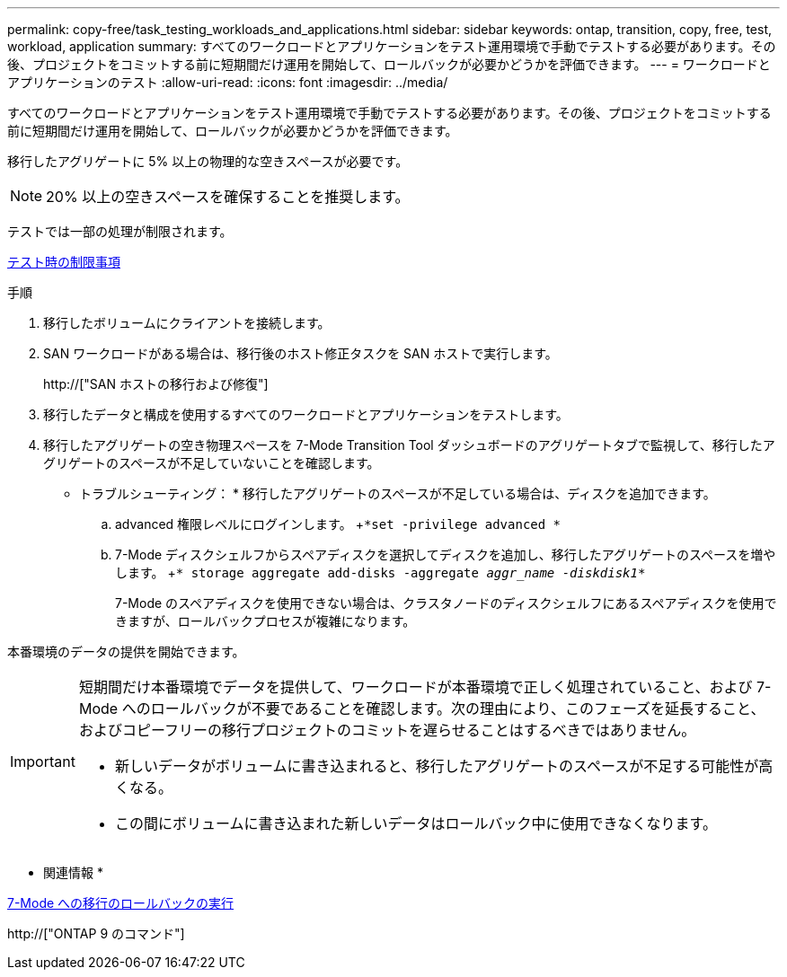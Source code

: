 ---
permalink: copy-free/task_testing_workloads_and_applications.html 
sidebar: sidebar 
keywords: ontap, transition, copy, free, test, workload, application 
summary: すべてのワークロードとアプリケーションをテスト運用環境で手動でテストする必要があります。その後、プロジェクトをコミットする前に短期間だけ運用を開始して、ロールバックが必要かどうかを評価できます。 
---
= ワークロードとアプリケーションのテスト
:allow-uri-read: 
:icons: font
:imagesdir: ../media/


[role="lead"]
すべてのワークロードとアプリケーションをテスト運用環境で手動でテストする必要があります。その後、プロジェクトをコミットする前に短期間だけ運用を開始して、ロールバックが必要かどうかを評価できます。

移行したアグリゲートに 5% 以上の物理的な空きスペースが必要です。


NOTE: 20% 以上の空きスペースを確保することを推奨します。

テストでは一部の処理が制限されます。

xref:concept_restrictions_during_preproduction_testing.adoc[テスト時の制限事項]

.手順
. 移行したボリュームにクライアントを接続します。
. SAN ワークロードがある場合は、移行後のホスト修正タスクを SAN ホストで実行します。
+
http://["SAN ホストの移行および修復"]

. 移行したデータと構成を使用するすべてのワークロードとアプリケーションをテストします。
. 移行したアグリゲートの空き物理スペースを 7-Mode Transition Tool ダッシュボードのアグリゲートタブで監視して、移行したアグリゲートのスペースが不足していないことを確認します。
+
* トラブルシューティング： * 移行したアグリゲートのスペースが不足している場合は、ディスクを追加できます。

+
.. advanced 権限レベルにログインします。 +`*set -privilege advanced *`
.. 7-Mode ディスクシェルフからスペアディスクを選択してディスクを追加し、移行したアグリゲートのスペースを増やします。 +`* storage aggregate add-disks -aggregate _aggr_name -diskdisk1_*`
+
7-Mode のスペアディスクを使用できない場合は、クラスタノードのディスクシェルフにあるスペアディスクを使用できますが、ロールバックプロセスが複雑になります。





本番環境のデータの提供を開始できます。

[IMPORTANT]
====
短期間だけ本番環境でデータを提供して、ワークロードが本番環境で正しく処理されていること、および 7-Mode へのロールバックが不要であることを確認します。次の理由により、このフェーズを延長すること、およびコピーフリーの移行プロジェクトのコミットを遅らせることはするべきではありません。

* 新しいデータがボリュームに書き込まれると、移行したアグリゲートのスペースが不足する可能性が高くなる。
* この間にボリュームに書き込まれた新しいデータはロールバック中に使用できなくなります。


====
* 関連情報 *

xref:concept_reverting_a_copy_free_transition_project.adoc[7-Mode への移行のロールバックの実行]

http://["ONTAP 9 のコマンド"]

